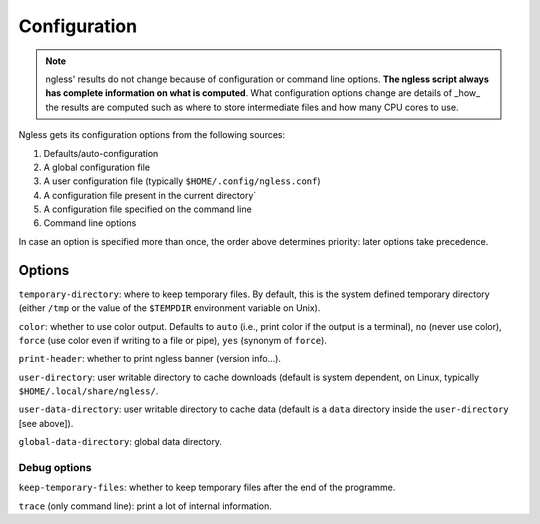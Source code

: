 =============
Configuration
=============

.. note:: ngless' results do not change because of configuration or command
    line options. **The ngless script always has complete information on what
    is computed**. What configuration options change are details of _how_ the
    results are computed such as where to store intermediate files and how many
    CPU cores to use.

Ngless gets its configuration options from the following sources:

1. Defaults/auto-configuration
2. A global configuration file
3. A user configuration file (typically ``$HOME/.config/ngless.conf``)
4. A configuration file present in the current directory`
5. A configuration file specified on the command line
6. Command line options

In case an option is specified more than once, the order above determines
priority: later options take precedence.

Options
-------

``temporary-directory``: where to keep temporary files. By default, this is the
system defined temporary directory (either ``/tmp`` or the value of the
``$TEMPDIR`` environment variable on Unix).

``color``: whether to use color output. Defaults to ``auto`` (i.e., print color
if the output is a terminal), ``no`` (never use color), ``force`` (use color even
if writing to a file or pipe), ``yes`` (synonym of ``force``).

``print-header``: whether to print ngless banner (version info...).

``user-directory``: user writable directory to cache downloads (default is
system dependent, on Linux, typically ``$HOME/.local/share/ngless/``.

``user-data-directory``: user writable directory to cache data (default is a
``data`` directory inside the ``user-directory`` [see above]).

``global-data-directory``: global data directory.

Debug options
~~~~~~~~~~~~~

``keep-temporary-files``: whether to keep temporary files after the end of the programme.

``trace`` (only command line): print a lot of internal information.

